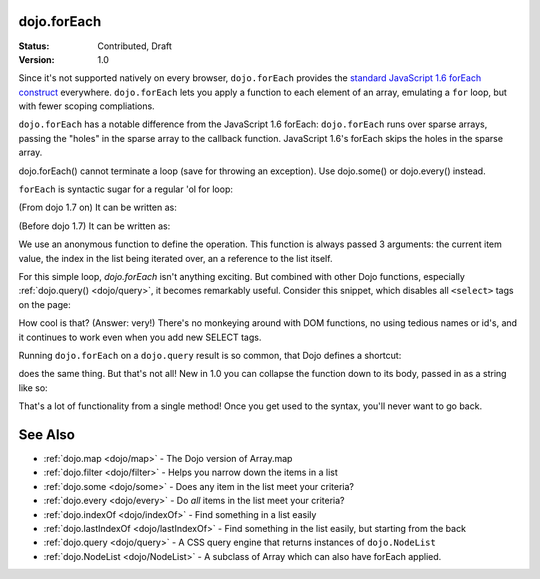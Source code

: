 .. _dojo/forEach:

dojo.forEach
============

:Status: Contributed, Draft
:Version: 1.0

Since it's not supported natively on every browser, ``dojo.forEach`` provides the `standard JavaScript 1.6 forEach construct <https://developer.mozilla.org/En/Core_JavaScript_1.5_Reference:Objects:Array:forEach>`_ everywhere. ``dojo.forEach`` lets you apply a function to each element of an array, emulating a ``for`` loop, but with fewer scoping compliations.

``dojo.forEach`` has a notable difference from the JavaScript 1.6 forEach: ``dojo.forEach`` runs over sparse arrays, passing the "holes" in the sparse array to the callback function. JavaScript 1.6's forEach skips the holes in the sparse array.

dojo.forEach() cannot terminate a loop (save for throwing an exception). Use dojo.some() or dojo.every() instead.

``forEach`` is syntactic sugar for a regular 'ol for loop:

.. js ::
  
  for(var i=0; i<queueEntries.length; i++){
    console.debug(queueEntries[i], "at index", i);
  }

(From dojo 1.7 on) It can be written as:

.. js ::
  
  require(["dojo/_base/array"], function(array){
    array.forEach(queueEntries, function(entry, i){
      console.debug(entry, "at index", i);
    });
  });

(Before dojo 1.7) It can be written as:

.. js ::
  
  dojo.forEach(queueEntries, function(entry, i){
    console.debug(entry, "at index", i);
  });

We use an anonymous function to define the operation. This function is always passed 3 arguments: the current item value, the index in the list being iterated over, an a reference to the list itself.

For this simple loop, `dojo.forEach` isn't anything exciting. But combined with other Dojo functions, especially :ref:`dojo.query() <dojo/query>`, it becomes remarkably useful. Consider this snippet, which disables all ``<select>`` tags on the page:

.. js ::
  
  // Dojo 1.7+ (AMD)
  require(["dojo/_base/array", "dojo/query"], function(array, query){
    array.forEach(
      query("select"),
      function(selectTag) {
        selectTag.disabled = true;
      }
    );
  });
  
  // Dojo < 1.7
  dojo.forEach(
    dojo.query("select"),
    function(selectTag) {
      selectTag.disabled = true;
    }
  );

How cool is that? (Answer: very!) There's no monkeying around with DOM functions, no using tedious names or id's, and it continues to work even when you add new SELECT tags.

Running ``dojo.forEach`` on a ``dojo.query`` result is so common, that Dojo defines a shortcut:

.. js ::
    
  // Dojo 1.7+ (AMD)
  require(["dojo/query"], function(query){
    query("select").forEach(function(selectTag){
      selectTag.disabled = true;
    });
  });
  
  // Dojo < 1.7
  dojo.query("select").forEach(function(selectTag){
      selectTag.disabled = true;
  });

does the same thing. But that's not all! New in 1.0 you can collapse the function down to its body, passed in as a string like so:

.. js ::
    
  // Dojo 1.7+ (AMD)
  require(["dojo/query"], function(query){
    query("select").forEach("item.disabled = true;");
  });
  
  // Dojo < 1.7
  dojo.query("select").forEach("item.disabled = true;");

That's a lot of functionality from a single method! Once you get used to the syntax, you'll never want to go back.

See Also
========
- :ref:`dojo.map <dojo/map>` - The Dojo version of Array.map
- :ref:`dojo.filter <dojo/filter>` - Helps you narrow down the items in a list
- :ref:`dojo.some <dojo/some>` - Does any item in the list meet your criteria?
- :ref:`dojo.every <dojo/every>` - Do *all* items in the list meet your criteria?
- :ref:`dojo.indexOf <dojo/indexOf>` - Find something in a list easily
- :ref:`dojo.lastIndexOf <dojo/lastIndexOf>` - Find something in the list easily, but starting from the back
- :ref:`dojo.query <dojo/query>` - A CSS query engine that returns instances of ``dojo.NodeList``
- :ref:`dojo.NodeList <dojo/NodeList>` - A subclass of Array which can also have forEach applied.
